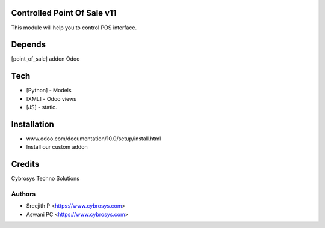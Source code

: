 Controlled Point Of Sale v11
============================

This module will help you to control POS interface.

Depends
=======
[point_of_sale] addon Odoo

Tech
====
* [Python] - Models
* [XML] - Odoo views
* [JS] - static.

Installation
============
- www.odoo.com/documentation/10.0/setup/install.html
- Install our custom addon

Credits
=======
Cybrosys Techno Solutions

Authors
-------
* Sreejith P <https://www.cybrosys.com>
* Aswani PC <https://www.cybrosys.com>
